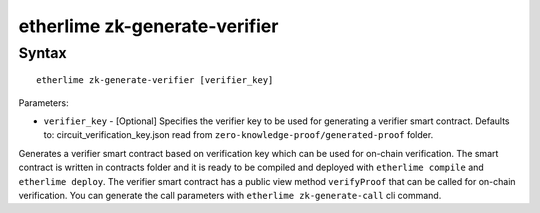 etherlime zk-generate-verifier
*****************

Syntax
------

::

    etherlime zk-generate-verifier [verifier_key]

Parameters:

* ``verifier_key`` - [Optional] Specifies the verifier key to be used for generating a verifier smart contract. Defaults to: circuit_verification_key.json read from ``zero-knowledge-proof/generated-proof`` folder.


Generates a verifier smart contract based on verification key which can be used for on-chain verification. The smart contract is written in contracts folder and it is ready to be compiled and deployed with ``etherlime compile`` and ``etherlime deploy``.
The verifier smart contract has a public view method ``verifyProof`` that can be called for on-chain verification. You can generate the call parameters with ``etherlime zk-generate-call`` cli command.
